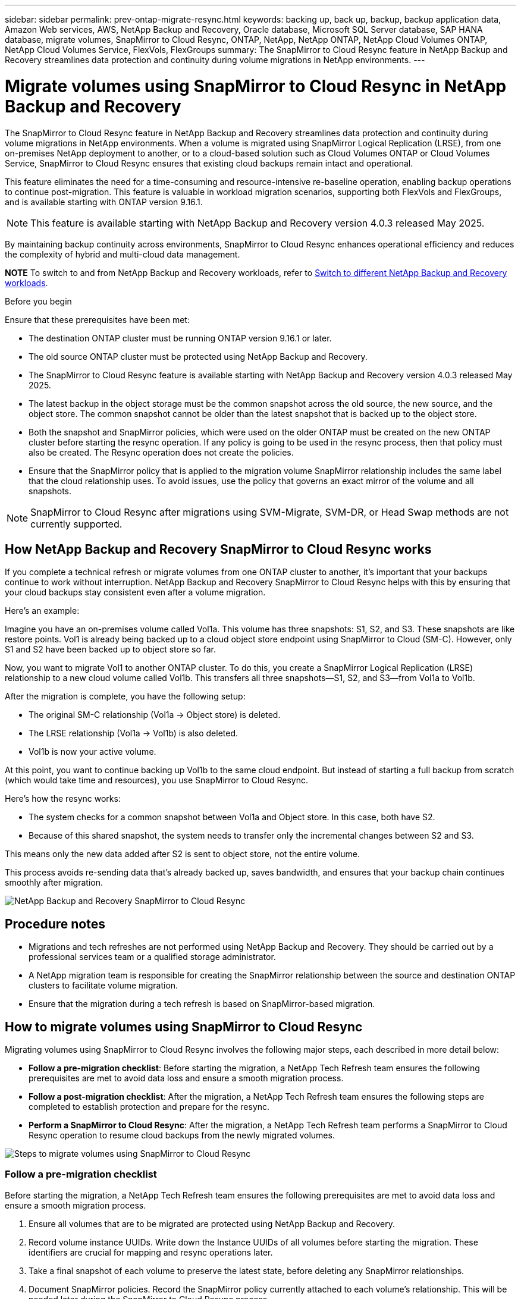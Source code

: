 ---
sidebar: sidebar
permalink: prev-ontap-migrate-resync.html
keywords: backing up, back up, backup, backup application data, Amazon Web services, AWS, NetApp Backup and Recovery, Oracle database, Microsoft SQL Server database, SAP HANA database, migrate volumes, SnapMirror to Cloud Resync, ONTAP, NetApp, NetApp ONTAP, NetApp Cloud Volumes ONTAP, NetApp Cloud Volumes Service, FlexVols, FlexGroups
summary: The SnapMirror to Cloud Resync feature in NetApp Backup and Recovery streamlines data protection and continuity during volume migrations in NetApp environments.  
---

= Migrate volumes using SnapMirror to Cloud Resync in NetApp Backup and Recovery
:hardbreaks:
:nofooter:
:icons: font
:linkattrs:
:imagesdir: ./media/

[.lead]
The SnapMirror to Cloud Resync feature in NetApp Backup and Recovery streamlines data protection and continuity during volume migrations in NetApp environments. When a volume is migrated using SnapMirror Logical Replication (LRSE), from one on-premises NetApp deployment to another, or to a cloud-based solution such as Cloud Volumes ONTAP or Cloud Volumes Service, SnapMirror to Cloud Resync ensures that existing cloud backups remain intact and operational. 

This feature eliminates the need for a time-consuming and resource-intensive re-baseline operation, enabling backup operations to continue post-migration. This feature is valuable in workload migration scenarios, supporting both FlexVols and FlexGroups, and is available starting with ONTAP version 9.16.1.

NOTE: This feature is available starting with NetApp Backup and Recovery version 4.0.3 released May 2025. 

By maintaining backup continuity across environments, SnapMirror to Cloud Resync enhances operational efficiency and reduces the complexity of hybrid and multi-cloud data management. 

====
*NOTE*   To switch to and from NetApp Backup and Recovery workloads, refer to link:br-start-switch-ui.html[Switch to different NetApp Backup and Recovery workloads].
====


.Before you begin

Ensure that these prerequisites have been met: 

* The destination ONTAP cluster must be running ONTAP version 9.16.1 or later.

* The old source ONTAP cluster must be protected using NetApp Backup and Recovery.

* The SnapMirror to Cloud Resync feature is available starting with NetApp Backup and Recovery version 4.0.3 released May 2025.

* The latest backup in the object storage must be the common snapshot across the old source, the new source, and the object store. The common snapshot cannot be older than the latest snapshot that is backed up to the object store. 

* Both the snapshot and SnapMirror policies, which were used on the older ONTAP must be created on the new ONTAP cluster before starting the resync operation. If any policy is going to be used in the resync process, then that policy must also be created. The Resync operation does not create the policies. 

* Ensure that the SnapMirror policy that is applied to the migration volume SnapMirror relationship includes the same label that the cloud relationship uses. To avoid issues, use the policy that governs an exact mirror of the volume and all snapshots. 



NOTE: SnapMirror to Cloud Resync after migrations using SVM-Migrate, SVM-DR, or Head Swap methods are not currently supported.


== How NetApp Backup and Recovery SnapMirror to Cloud Resync works 

If you complete a technical refresh or migrate volumes from one ONTAP cluster to another, it's important that your backups continue to work without interruption. NetApp Backup and Recovery SnapMirror to Cloud Resync helps with this by ensuring that your cloud backups stay consistent even after a volume migration. 

Here's an example: 

Imagine you have an on-premises volume called Vol1a. This volume has three snapshots: S1, S2, and S3. These snapshots are like restore points. Vol1 is already being backed up to a cloud object store endpoint using SnapMirror to Cloud (SM-C). However, only S1 and S2 have been backed up to object store so far. 

Now, you want to migrate Vol1 to another ONTAP cluster. To do this, you create a SnapMirror Logical Replication (LRSE) relationship to a new cloud volume called Vol1b. This transfers all three snapshots—S1, S2, and S3—from Vol1a to Vol1b. 

After the migration is complete, you have the following setup: 

* The original SM-C relationship (Vol1a → Object store) is deleted. 

* The LRSE relationship (Vol1a → Vol1b) is also deleted. 

* Vol1b is now your active volume. 

At this point, you want to continue backing up Vol1b to the same cloud endpoint. But instead of starting a full backup from scratch (which would take time and resources), you use SnapMirror to Cloud Resync. 

Here's how the resync works: 

* The system checks for a common snapshot between Vol1a and Object store. In this case, both have S2. 

* Because of this shared snapshot, the system needs to transfer only the incremental changes between S2 and S3. 

This means only the new data added after S2 is sent to object store, not the entire volume. 

This process avoids re-sending data that's already backed up, saves bandwidth, and ensures that your backup chain continues smoothly after migration. 

image:diagram-snapmirror-cloud-resync-migration.png[NetApp Backup and Recovery SnapMirror to Cloud Resync]  


== Procedure notes


* Migrations and tech refreshes are not performed using NetApp Backup and Recovery. They should be carried out by a professional services team or a qualified storage administrator. 

* A NetApp migration team is responsible for creating the SnapMirror relationship between the source and destination ONTAP clusters to facilitate volume migration. 

* Ensure that the migration during a tech refresh is based on SnapMirror-based migration. 



== How to migrate volumes using SnapMirror to Cloud Resync

Migrating volumes using SnapMirror to Cloud Resync involves the following major steps, each described in more detail below: 


* *Follow a pre-migration checklist*: Before starting the migration, a NetApp Tech Refresh team ensures the following prerequisites are met to avoid data loss and ensure a smooth migration process.

* *Follow a post-migration checklist*: After the migration, a NetApp Tech Refresh team ensures the following steps are completed to establish protection and prepare for the resync. 

* *Perform a SnapMirror to Cloud Resync*: After the migration, a NetApp Tech Refresh team performs a SnapMirror to Cloud Resync operation to resume cloud backups from the newly migrated volumes.

image:diagram-snapmirror-cloud-resync-migration-steps.png[Steps to migrate volumes using SnapMirror to Cloud Resync]

=== Follow a pre-migration checklist

Before starting the migration, a NetApp Tech Refresh team ensures the following prerequisites are met to avoid data loss and ensure a smooth migration process.

. Ensure all volumes that are to be migrated are protected using NetApp Backup and Recovery.
. Record volume instance UUIDs. Write down the Instance UUIDs of all volumes before starting the migration. These identifiers are crucial for mapping and resync operations later. 
. Take a final snapshot of each volume to preserve the latest state, before deleting any SnapMirror relationships. 
. Document SnapMirror policies. Record the SnapMirror policy currently attached to each volume's relationship. This will be needed later during the SnapMirror to Cloud Resync process.
. Delete the SnapMirror Cloud relationships with the object store. 
. Create a standard SnapMirror relationship with the new ONTAP cluster to migrate the volume to the new target ONTAP cluster. 


=== Follow a post-migration checklist

After the migration, a NetApp Tech Refresh team ensures the following steps are completed to establish protection and prepare for the resync. 

. Record new volume instance UUIDs of all migrated volumes in the destination ONTAP cluster. 

. Confirm that all required SnapMirror policies that were available in the old ONTAP cluster are correctly configured in the new ONTAP cluster. 

. Add the new ONTAP cluster as a system in the Console *Systems* page.
+
NOTE: The volume instance UUID should be used, not the volume ID. The volume instance UUID is a unique identifier that remains consistent across migrations, while the volume ID may change after migration.



=== Perform a SnapMirror to Cloud Resync

After the migration, a NetApp Tech Refresh team performs a SnapMirror to Cloud Resync operation to resume cloud backups from the newly migrated volumes.




. Add the new ONTAP cluster as a system in the Console *Systems* page. 

. Look at the NetApp Backup and Recovery Volumes page to ensure that the old source system details are available. 

. From the NetApp Backup and Recovery Volumes page, select *Backup Settings*. 
* Within the Backup Settings page, select *View all*. 
* From the Actions ... menu to the right of the _new_ source, select *Resync backup*.  

. In the Resync system page, do the following: 

.. *New source system*: Enter the new ONTAP cluster where the volumes have been migrated. 

.. *Existing Target Object Store*: Select the target object store that contains the backups from the old source system. 

. Select *Download CSV Template* to download the Resync Details Excel sheet. Use this sheet to enter the details of the volumes to be migrated. In the CSV file, enter the following details:
* The old volume instance UUID from the source cluster
* The new volume instance UUID from the destination cluster
* The SnapMirror policy to be applied to the new relationship. 


. Select *Upload* under the *Upload Volume Mapping Details* to upload the completed CSV sheet into the NetApp Backup and Recovery UI.  
+
NOTE: The volume instance UUID should be used, not the volume ID. The volume instance UUID is a unique identifier that remains consistent across migrations, while the volume ID may change after migration.
 

. Enter provider and network configuration information required for the resync operation. 

. Select *Submit* to start the validation process. 

+
NetApp Backup and Recovery validates that each volume selected for resync is the latest snapshot and has at least one common snapshot. This ensures that the volumes are ready for the SnapMirror to Cloud Resync operation.

. Review validation results including the new source volume names and the resync status for each volume. 

. Check volume eligibility. The system checks if the volumes are eligible for resync. If a volume is not eligible, it means that it isn't the latest snapshot or no common snapshot was found. 

+
IMPORTANT: To ensure that volumes remain eligible for the SnapMirror to Cloud Resync operation, take a final snapshot of each volume before deleting any SnapMirror relationships during the pre-migration phase. This preserves the latest state of the data. 

. Select *Resync* to start the resync operation. The system uses the latest and common snapshot to transfer only the incremental changes, ensuring backup continuity.


. Monitor the resync process in the Job Monitor page. 

